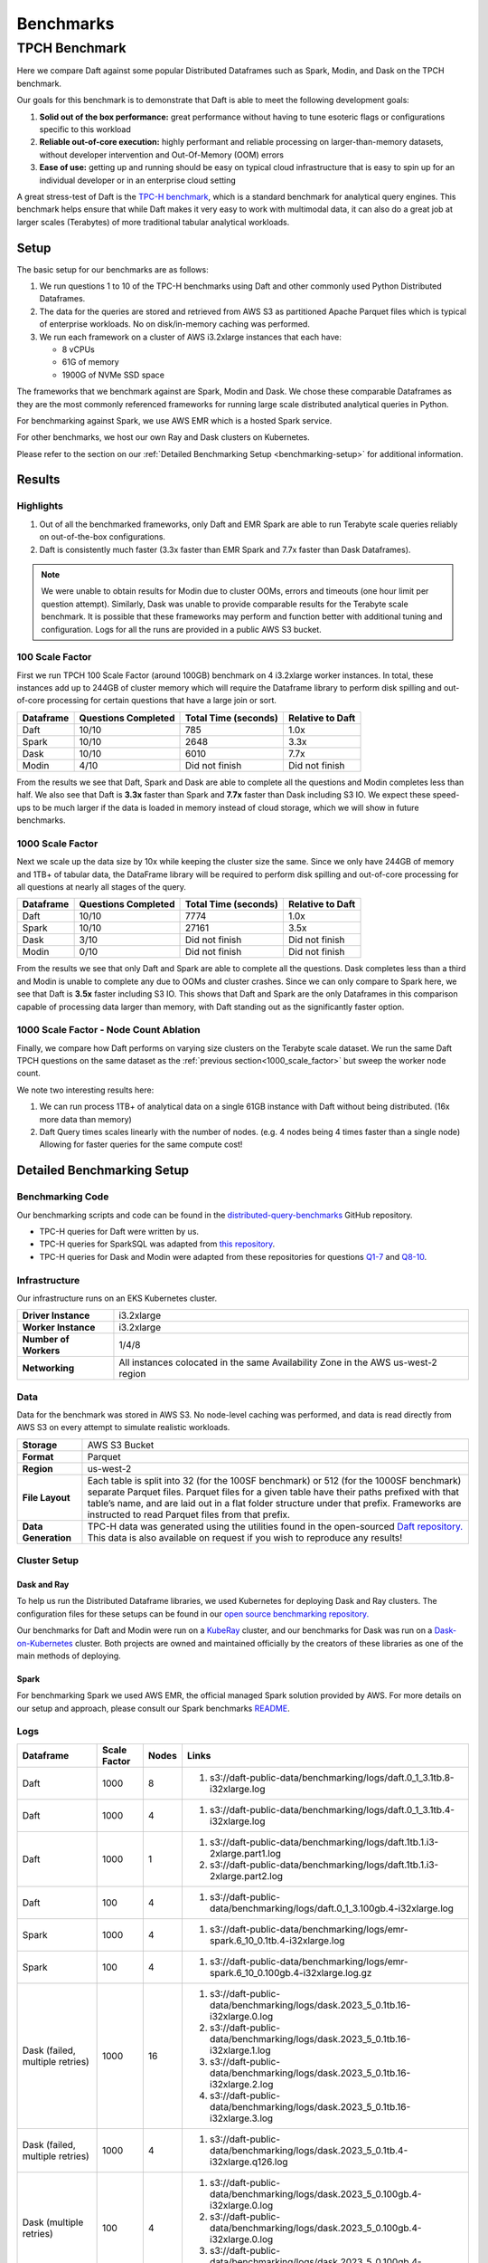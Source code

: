 Benchmarks
##########

TPCH Benchmark
**************
Here we compare Daft against some popular Distributed Dataframes such as Spark, Modin, and Dask on the TPCH benchmark.

Our goals for this benchmark is to demonstrate that Daft is able to meet the following development goals:

#. **Solid out of the box performance:** great performance without having to tune esoteric flags or configurations specific to this workload
#. **Reliable out-of-core execution:** highly performant and reliable processing on larger-than-memory datasets, without developer intervention and Out-Of-Memory (OOM) errors
#. **Ease of use:** getting up and running should be easy on typical cloud infrastructure that is easy to spin up for an individual developer or in an enterprise cloud setting


A great stress-test of Daft is the `TPC-H benchmark <https://www.tpc.org/tpch/>`_, which is a standard benchmark for analytical query engines.
This benchmark helps ensure that while Daft makes it very easy to work with multimodal data, it can also do a great job at larger scales (Terabytes) of more traditional tabular analytical workloads.

Setup
-----
The basic setup for our benchmarks are as follows:

#. We run questions 1 to 10 of the TPC-H benchmarks using Daft and other commonly used Python Distributed Dataframes.
#. The data for the queries are stored and retrieved from AWS S3 as partitioned Apache Parquet files which is typical of enterprise workloads. No on disk/in-memory caching was performed.
#. We run each framework on a cluster of AWS i3.2xlarge instances that each have:

   * 8 vCPUs
   * 61G of memory
   * 1900G of NVMe SSD space


The frameworks that we benchmark against are Spark, Modin and Dask. We chose these comparable Dataframes as they are the most commonly referenced frameworks for running large scale distributed analytical queries in Python.

For benchmarking against Spark, we use AWS EMR which is a hosted Spark service.

For other benchmarks, we host our own Ray and Dask clusters on Kubernetes.

Please refer to the section on our :ref:`Detailed Benchmarking Setup <benchmarking-setup>` for additional information.

Results
-------


Highlights
^^^^^^^^^^
#. Out of all the benchmarked frameworks, only Daft and EMR Spark are able to run Terabyte scale queries reliably on out-of-the-box configurations.
#. Daft is consistently much faster (3.3x faster than EMR Spark and 7.7x faster than Dask Dataframes).


.. note::
   We were unable to obtain results for Modin due to cluster OOMs, errors and timeouts (one hour limit per question attempt).
   Similarly, Dask was unable to provide comparable results for the Terabyte scale benchmark.
   It is possible that these frameworks may perform and function better with additional tuning and configuration.
   Logs for all the runs are provided in a public AWS S3 bucket.

100 Scale Factor
^^^^^^^^^^^^^^^^

First we run TPCH 100 Scale Factor (around 100GB) benchmark  on 4 i3.2xlarge worker instances.
In total, these instances add up to 244GB of cluster memory which will require the Dataframe library to perform disk spilling and out-of-core processing for certain questions that have a large join or sort.

.. raw:: html
   :file: ../_static/tpch-100sf.html

+-----------+---------------------+----------------------+------------------+
| Dataframe | Questions Completed | Total Time (seconds) | Relative to Daft |
+===========+=====================+======================+==================+
| Daft      | 10/10               | 785                  | 1.0x             |
+-----------+---------------------+----------------------+------------------+
| Spark     | 10/10               | 2648                 | 3.3x             |
+-----------+---------------------+----------------------+------------------+
| Dask      | 10/10               | 6010                 | 7.7x             |
+-----------+---------------------+----------------------+------------------+
| Modin     | 4/10                | Did not finish       | Did not finish   |
+-----------+---------------------+----------------------+------------------+

From the results we see that Daft, Spark and Dask are able to complete all the questions and Modin completes less than half.
We also see that Daft is **3.3x** faster than Spark and **7.7x** faster than Dask including S3 IO.
We expect these speed-ups to be much larger if the data is loaded in memory instead of cloud storage, which we will show in future benchmarks.

1000 Scale Factor
^^^^^^^^^^^^^^^^^
.. _1000_scale_factor:

Next we scale up the data size by 10x while keeping the cluster size the same. Since we only have 244GB of memory and 1TB+ of tabular data,
the DataFrame library will be required to perform disk spilling and out-of-core processing for all questions at nearly all stages of the query.

.. raw:: html
   :file: ../_static/tpch-1000sf.html

+-----------+---------------------+----------------------+------------------+
| Dataframe | Questions Completed | Total Time (seconds) | Relative to Daft |
+===========+=====================+======================+==================+
| Daft      | 10/10               | 7774                 | 1.0x             |
+-----------+---------------------+----------------------+------------------+
| Spark     | 10/10               | 27161                | 3.5x             |
+-----------+---------------------+----------------------+------------------+
| Dask      | 3/10                | Did not finish       | Did not finish   |
+-----------+---------------------+----------------------+------------------+
| Modin     | 0/10                | Did not finish       | Did not finish   |
+-----------+---------------------+----------------------+------------------+

From the results we see that only Daft and Spark are able to complete all the questions.
Dask completes less than a third and Modin is unable to complete any due to OOMs and cluster crashes.
Since we can only compare to Spark here, we see that Daft is **3.5x** faster including S3 IO.
This shows that Daft and Spark are the only Dataframes in this comparison capable of processing data larger than memory, with Daft standing out as the significantly faster option.

1000 Scale Factor - Node Count Ablation
^^^^^^^^^^^^^^^^^^^^^^^^^^^^^^^^^^^^^^^

Finally, we compare how Daft performs on varying size clusters on the Terabyte scale dataset.
We run the same Daft TPCH questions on the same dataset as the :ref:`previous section<1000_scale_factor>` but sweep the worker node count.

.. raw:: html
   :file: ../_static/tpch-nodes-count-daft-1000-sf.html


We note two interesting results here:

#. We can run process 1TB+ of analytical data on a single 61GB instance with Daft without being distributed. (16x more data than memory)
#. Daft Query times scales linearly with the number of nodes. (e.g. 4 nodes being 4 times faster than a single node) Allowing for faster queries for the same compute cost!

Detailed Benchmarking Setup
---------------------------
.. _benchmarking-setup:

Benchmarking Code
^^^^^^^^^^^^^^^^^

Our benchmarking scripts and code can be found in the `distributed-query-benchmarks <https://github.com/Eventual-Inc/distributed-query-benchmarking>`_ GitHub repository.

* TPC-H queries for Daft were written by us.
* TPC-H queries for SparkSQL was adapted from `this repository <https://github.com/Bodo-inc/Bodo-examples/blob/master/06-Compare-Bodo-with-Spark/tpch/pyspark_notebook.ipynb>`_.
* TPC-H queries for Dask and Modin were adapted from these repositories for questions `Q1-7 <https://github.com/pola-rs/tpch>`_ and `Q8-10 <https://github.com/xprobe-inc/benchmarks/tree/main/tpch>`_.

Infrastructure
^^^^^^^^^^^^^^
Our infrastructure runs on an EKS Kubernetes cluster.

=========================== ===================================================================================
**Driver Instance**         i3.2xlarge
**Worker Instance**         i3.2xlarge
**Number of Workers**       1/4/8
**Networking**              All instances colocated in the same Availability Zone in the AWS us-west-2 region
=========================== ===================================================================================


Data
^^^^
Data for the benchmark was stored in AWS S3.
No node-level caching was performed, and data is read directly from AWS S3 on every attempt to simulate realistic workloads.


===================== =================================================================================================================================================================================================================================================================================================================================
**Storage**           AWS S3 Bucket
**Format**            Parquet
**Region**            us-west-2
**File Layout**       Each table is split into 32 (for the 100SF benchmark) or 512 (for the 1000SF benchmark) separate Parquet files. Parquet files for a given table have their paths prefixed with that table’s name, and are laid out in a flat folder structure under that prefix. Frameworks are instructed to read Parquet files from that prefix.
**Data Generation**   TPC-H data was generated using the utilities found in the open-sourced `Daft repository. <https://github.com/Eventual-Inc/Daft/blob/main/benchmarking/tpch/pipelined_data_generation.py>`_ This data is also available on request if you wish to reproduce any results!
===================== =================================================================================================================================================================================================================================================================================================================================

Cluster Setup
^^^^^^^^^^^^^

Dask and Ray
============

To help us run the Distributed Dataframe libraries, we used Kubernetes for deploying Dask and Ray clusters.
The configuration files for these setups can be found in our `open source benchmarking repository. <https://github.com/Eventual-Inc/distributed-query-benchmarking/tree/main/cluster_setup>`_

Our benchmarks for Daft and Modin were run on a `KubeRay <https://github.com/ray-project/kuberay>`_ cluster, and our benchmarks for Dask was run on a `Dask-on-Kubernetes <https://github.com/dask/dask-kubernetes>`_ cluster.
Both projects are owned and maintained officially by the creators of these libraries as one of the main methods of deploying.

Spark
=====
For benchmarking Spark we used AWS EMR, the official managed Spark solution provided by AWS.
For more details on our setup and approach, please consult our Spark benchmarks `README <https://github.com/Eventual-Inc/distributed-query-benchmarking/tree/main/distributed_query_benchmarking/spark_queries>`_.

Logs
^^^^

================================== ============== ======= =====================================================================================================================================================================================================================================================================================================================
Dataframe                          Scale Factor   Nodes   Links
================================== ============== ======= =====================================================================================================================================================================================================================================================================================================================
Daft                               1000           8       #. s3://daft-public-data/benchmarking/logs/daft.0_1_3.1tb.8-i32xlarge.log
Daft                               1000           4       #. s3://daft-public-data/benchmarking/logs/daft.0_1_3.1tb.4-i32xlarge.log
Daft                               1000           1       #. s3://daft-public-data/benchmarking/logs/daft.1tb.1.i3-2xlarge.part1.log
                                                          #. s3://daft-public-data/benchmarking/logs/daft.1tb.1.i3-2xlarge.part2.log
Daft                               100            4       #. s3://daft-public-data/benchmarking/logs/daft.0_1_3.100gb.4-i32xlarge.log
Spark                              1000           4       #. s3://daft-public-data/benchmarking/logs/emr-spark.6_10_0.1tb.4-i32xlarge.log
Spark                              100            4       #. s3://daft-public-data/benchmarking/logs/emr-spark.6_10_0.100gb.4-i32xlarge.log.gz
Dask (failed, multiple retries)    1000           16      #. s3://daft-public-data/benchmarking/logs/dask.2023_5_0.1tb.16-i32xlarge.0.log
                                                          #. s3://daft-public-data/benchmarking/logs/dask.2023_5_0.1tb.16-i32xlarge.1.log
                                                          #. s3://daft-public-data/benchmarking/logs/dask.2023_5_0.1tb.16-i32xlarge.2.log
                                                          #. s3://daft-public-data/benchmarking/logs/dask.2023_5_0.1tb.16-i32xlarge.3.log
Dask (failed, multiple retries)    1000           4       #. s3://daft-public-data/benchmarking/logs/dask.2023_5_0.1tb.4-i32xlarge.q126.log
Dask (multiple retries)            100            4       #. s3://daft-public-data/benchmarking/logs/dask.2023_5_0.100gb.4-i32xlarge.0.log
                                                          #. s3://daft-public-data/benchmarking/logs/dask.2023_5_0.100gb.4-i32xlarge.0.log
                                                          #. s3://daft-public-data/benchmarking/logs/dask.2023_5_0.100gb.4-i32xlarge.1.log
Modin (failed, multiple retries)   1000           16      #. s3://daft-public-data/benchmarking/logs/modin.0_20_1.1tb.16-i32xlarge.0.log
                                                          #. s3://daft-public-data/benchmarking/logs/modin.0_20_1.1tb.16-i32xlarge.1.log
Modin (failed, multiple retries)   100            4       #. s3://daft-public-data/benchmarking/logs/modin.0_20_1.100gb.4-i32xlarge.log
================================== ============== ======= =====================================================================================================================================================================================================================================================================================================================
